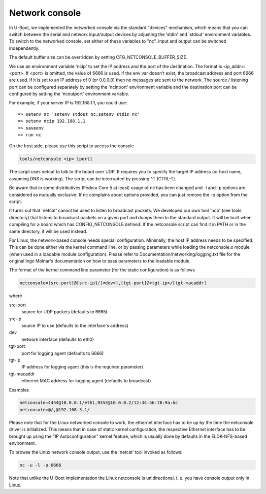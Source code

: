Network console
===============

In U-Boot, we implemented the networked console via the standard
"devices" mechanism, which means that you can switch between the
serial and network input/output devices by adjusting the 'stdin' and
'stdout' environment variables. To switch to the networked console,
set either of these variables to "nc". Input and output can be
switched independently.

The default buffer size can be overridden by setting
CFG_NETCONSOLE_BUFFER_SIZE.

We use an environment variable 'ncip' to set the IP address and the
port of the destination. The format is <ip_addr>:<port>. If <port> is
omitted, the value of 6666 is used. If the env var doesn't exist, the
broadcast address and port 6666 are used. If it is set to an IP
address of 0 (or 0.0.0.0) then no messages are sent to the network.
The source / listening port can be configured separately by setting
the 'ncinport' environment variable and the destination port can be
configured by setting the 'ncoutport' environment variable.

For example, if your server IP is 192.168.1.1, you could use::

	=> setenv nc 'setenv stdout nc;setenv stdin nc'
	=> setenv ncip 192.168.1.1
	=> saveenv
	=> run nc

On the host side, please use this script to access the console

.. code-block:: bash

	tools/netconsole <ip> [port]

The script uses netcat to talk to the board over UDP.  It requires you to
specify the target IP address (or host name, assuming DNS is working). The
script can be interrupted by pressing ^T (CTRL-T).

Be aware that in some distributives (Fedora Core 5 at least)
usage of nc has been changed and -l and -p options are considered
as mutually exclusive. If nc complains about options provided,
you can just remove the -p option from the script.

It turns out that 'netcat' cannot be used to listen to broadcast
packets. We developed our own tool 'ncb' (see tools directory) that
listens to broadcast packets on a given port and dumps them to the
standard output.  It will be built when compiling for a board which
has CONFIG_NETCONSOLE defined.  If the netconsole script can find it
in PATH or in the same directory, it will be used instead.

For Linux, the network-based console needs special configuration.
Minimally, the host IP address needs to be specified. This can be
done either via the kernel command line, or by passing parameters
while loading the netconsole.o module (when used in a loadable module
configuration). Please refer to Documentation/networking/logging.txt
file for the original Ingo Molnar's documentation on how to pass
parameters to the loadable module.

The format of the kernel command line parameter (for the static
configuration) is as follows

.. code-block:: bash

    netconsole=[src-port]@[src-ip]/[<dev>],[tgt-port]@<tgt-ip>/[tgt-macaddr]

where

src-port
    source for UDP packets (defaults to 6665)

src-ip
    source IP to use (defaults to the interface's address)

dev
    network interface (defaults to eth0)

tgt-port
  port for logging agent (defaults to 6666)

tgt-ip
  IP address for logging agent (this is the required parameter)

tgt-macaddr
    ethernet MAC address for logging agent (defaults to broadcast)

Examples

.. code-block:: bash

  netconsole=4444@10.0.0.1/eth1,9353@10.0.0.2/12:34:56:78:9a:bc
  netconsole=@/,@192.168.3.1/

Please note that for the Linux networked console to work, the
ethernet interface has to be up by the time the netconsole driver is
initialized. This means that in case of static kernel configuration,
the respective Ethernet interface has to be brought up using the "IP
Autoconfiguration" kernel feature, which is usually done by defaults
in the ELDK-NFS-based environment.

To browse the Linux network console output, use the 'netcat' tool invoked
as follows:

.. code-block:: bash

	nc -u -l -p 6666

Note that unlike the U-Boot implementation the Linux netconsole is
unidirectional, i. e. you have console output only in Linux.
